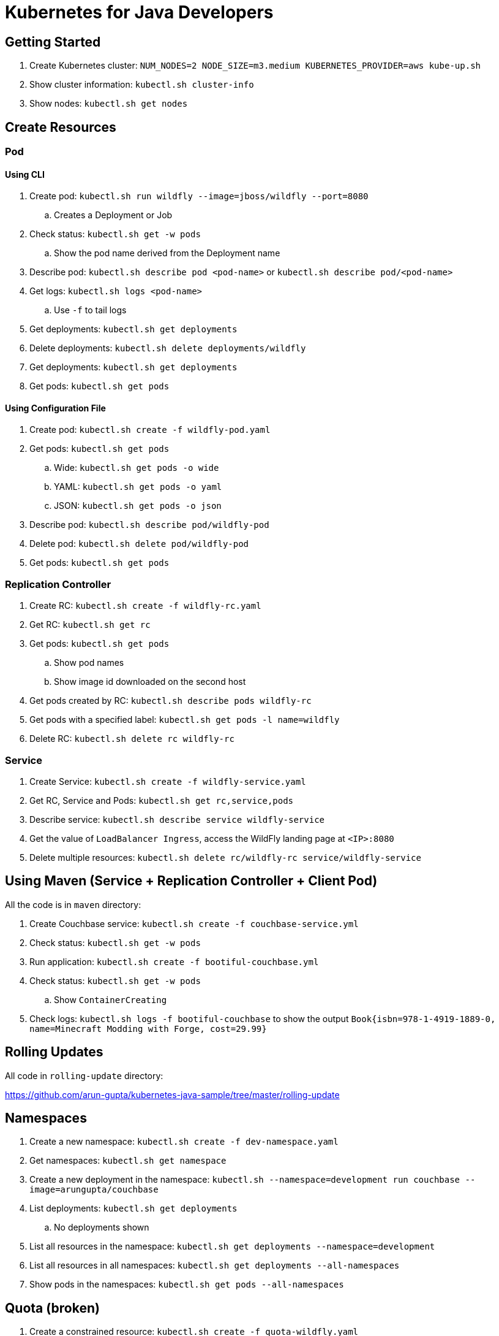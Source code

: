 = Kubernetes for Java Developers

== Getting Started

. Create Kubernetes cluster: `NUM_NODES=2 NODE_SIZE=m3.medium KUBERNETES_PROVIDER=aws kube-up.sh`
. Show cluster information: `kubectl.sh cluster-info`
. Show nodes: `kubectl.sh get nodes`

== Create Resources

=== Pod

==== Using CLI

. Create pod: `kubectl.sh run wildfly --image=jboss/wildfly --port=8080`
.. Creates a Deployment or Job
. Check status: `kubectl.sh get -w pods`
.. Show the pod name derived from the Deployment name
. Describe pod: `kubectl.sh describe pod <pod-name>` or `kubectl.sh describe pod/<pod-name>`
. Get logs: `kubectl.sh logs <pod-name>`
.. Use `-f` to tail logs
. Get deployments: `kubectl.sh get deployments`
. Delete deployments: `kubectl.sh delete deployments/wildfly`
. Get deployments: `kubectl.sh get deployments`
. Get pods: `kubectl.sh get pods`

==== Using Configuration File

. Create pod: `kubectl.sh create -f wildfly-pod.yaml`
. Get pods: `kubectl.sh get pods`
.. Wide: `kubectl.sh get pods -o wide`
.. YAML: `kubectl.sh get pods -o yaml`
.. JSON: `kubectl.sh get pods -o json`
. Describe pod: `kubectl.sh describe pod/wildfly-pod`
. Delete pod: `kubectl.sh delete pod/wildfly-pod`
. Get pods: `kubectl.sh get pods`

=== Replication Controller

. Create RC: `kubectl.sh create -f wildfly-rc.yaml`
. Get RC: `kubectl.sh get rc`
. Get pods: `kubectl.sh get pods`
.. Show pod names
.. Show image id downloaded on the second host
. Get pods created by RC: `kubectl.sh describe pods wildfly-rc`
. Get pods with a specified label: `kubectl.sh get pods -l name=wildfly`
. Delete RC: `kubectl.sh delete rc wildfly-rc`

=== Service

. Create Service: `kubectl.sh create -f wildfly-service.yaml`
. Get RC, Service and Pods: `kubectl.sh get rc,service,pods`
. Describe service: `kubectl.sh describe service wildfly-service`
. Get the value of `LoadBalancer Ingress`, access the WildFly landing page at `<IP>:8080`
. Delete multiple resources: `kubectl.sh delete rc/wildfly-rc service/wildfly-service`

== Using Maven (Service + Replication Controller + Client Pod)

All the code is in `maven` directory:

. Create Couchbase service: `kubectl.sh create -f couchbase-service.yml`
. Check status: `kubectl.sh get -w pods`
. Run application: `kubectl.sh create -f bootiful-couchbase.yml`
. Check status: `kubectl.sh get -w pods`
.. Show `ContainerCreating`
. Check logs: `kubectl.sh logs -f bootiful-couchbase` to show the output `Book{isbn=978-1-4919-1889-0, name=Minecraft Modding with Forge, cost=29.99}`

== Rolling Updates

All code in `rolling-update` directory:

https://github.com/arun-gupta/kubernetes-java-sample/tree/master/rolling-update

== Namespaces

. Create a new namespace: `kubectl.sh create -f dev-namespace.yaml`
. Get namespaces: `kubectl.sh get namespace`
. Create a new deployment in the namespace: `kubectl.sh --namespace=development run couchbase --image=arungupta/couchbase`
. List deployments: `kubectl.sh get deployments`
.. No deployments shown
. List all resources in the namespace: `kubectl.sh get deployments --namespace=development`
. List all resources in all namespaces: `kubectl.sh get deployments --all-namespaces`
. Show pods in the namespaces: `kubectl.sh get pods --all-namespaces`

== Quota (broken)

. Create a constrained resource: `kubectl.sh create -f quota-wildfly.yaml`
. Check for pods: `kubectl.sh get -w pods`
. Broken: https://github.com/kubernetes/kubernetes/issues/33621

== Run-once/Batch Jobs

. Create a job: `kubectl.sh create -f runonce-job.yaml`
. Check jobs: `kubectl.sh get jobs`
. More details about job: `kubectl.sh describe jobs wait`
. Check pods: `kubectl.sh get pods`
. Show all completed pods: `kubectl.sh get pods --show-all`

== Couchbase Cluster

https://github.com/arun-gupta/couchbase-kubernetes/tree/master/cluster

=== Tips

. Create resources in all `.json`, `.yaml` and `.yml` files in dir: `kubectl.sh create -f ./dir`


